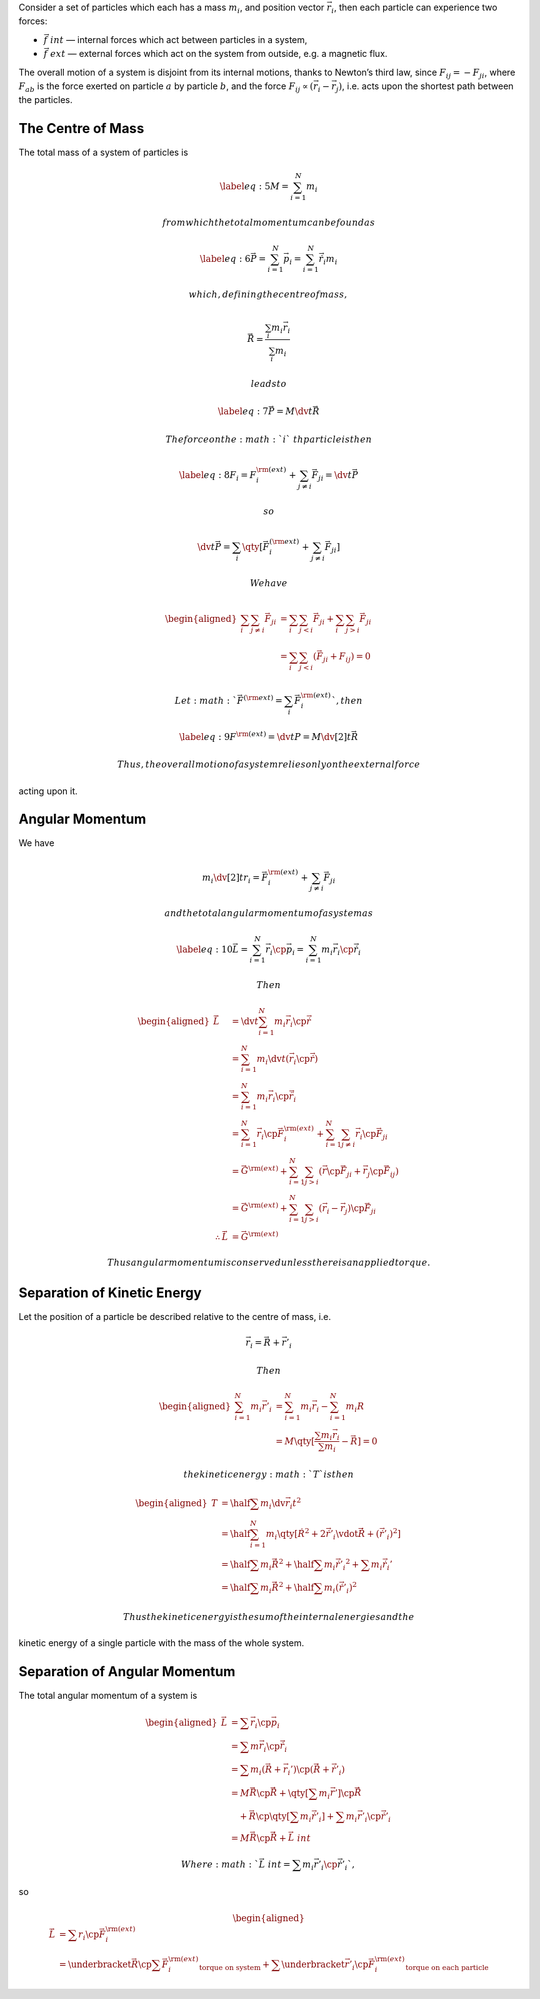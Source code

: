 Consider a set of particles which each has a mass :math:`m_i`, and
position vector :math:`\vec{r}_i`, then each particle can experience two
forces:

-  :math:`\vec{f}~{int}` — internal forces which act between particles
   in a system,

-  :math:`\vec{f}~{ext}` — external forces which act on the system from
   outside, e.g. a magnetic flux.

The overall motion of a system is disjoint from its internal motions,
thanks to Newton’s third law, since :math:`F_{ij} = - F_{ji}`, where
:math:`F_{ab}` is the force exerted on particle :math:`a` by particle
:math:`b`, and the force :math:`F_{ij} \propto (\vec{r}_i - \vec{r}_j)`,
i.e. acts upon the shortest path between the particles.

The Centre of Mass
==================

The total mass of a system of particles is

.. math::

   \label{eq:5}
     M = \sum_{i=1}^N m_i

 from which the total momentum can be found as

.. math::

   \label{eq:6}
     \vec{P} = \sum_{i=1}^N \vec{p}_i = \sum_{i=1}^N \dot{\vec{r}}_i m_i

 which, defining the centre of mass,

.. math:: \vec{R} = \frac{\sum_i m_i \vec{r}_i}{\sum_i m_i}

 leads to

.. math::

   \label{eq:7}
     \vec{P} = M \dv{t} \vec{R}

 The force on the :math:`i`\ th particle is then

.. math::

   \label{eq:8}
     F_i = F_i^{\rm (ext)} + \sum_{j \neq i} \vec{F}_{ji} = \dv{t}\vec{P}

 so

.. math:: \dv{t}\vec{P} = \sum_i \qty[ \vec{F}_i^{(\rm ext)} + \sum_{j \neq i} \vec{F}_{ji}]

 We have

.. math::

   \begin{aligned}
    \sum_i \sum_{j \neq i} \vec{F}_{ji} &= \sum_i \sum_{j < i} \vec{F}_{ji} + \sum_i \sum_{j > i} \vec{F}_{ji} \\ &= \sum_i \sum_{j<i} (\vec{F}_{ji} + F_{ij}) = 0\end{aligned}

 Let :math:`\vec{F}^{(\rm ext)} = \sum_i \vec{F}_i^{\rm (ext)}`, then

.. math::

   \label{eq:9}
     F^{\rm (ext)} = \dv{t} P = M \dv[2]{t} \vec{R}

 Thus, the overall motion of a system relies only on the external force
acting upon it.

Angular Momentum
================

We have

.. math:: m_i \dv[2]{t} r_i = \vec{F}_i^{\rm (ext)} + \sum_{j \neq i} \vec{F}_{ji}

 and the total angular momentum of a system as

.. math::

   \label{eq:10}
     \vec{L} = \sum^N_{i=1} \vec{r}_i \cp \vec{p}_i = \sum_{i=1}^N m_i \vec{r}_i \cp \dot{\vec{r}}_i

 Then

.. math::

   \begin{aligned}
     \dot{\vec{L}}          & = \dv{t} \sum_{i=1}^N m_i \vec{r}_i \cp \dot{\vec{r}} \nonumber                                                        \\
                            & = \sum_{i=1}^N m_i \dv{t} (\vec{r}_i \cp \dot{\vec{r}} )\nonumber                                                      \\
                            & = \sum_{i=1}^N m_i \vec{r}_i \cp \ddot{\vec{r}}_i \nonumber                                                            \\
                            & = \sum_{i=1}^N \vec{r}_i \cp \vec{F}_i^{\rm (ext)} + \sum_{i=1}^N \sum_{j \neq i} \vec{r}_i \cp \vec{F}_{ji} \nonumber \\
                            & = \vec{G}^{\rm (ext)} + \sum_{i=1}^N \sum_{j>i} (\vec{r} \cp \vec{F}_{ji} + \vec{r}_j \cp \vec{F}_{ij} ) \nonumber     \\
                            & = \vec{G}^{\rm (ext)} + \sum_{i=1}^N \sum_{j>i} (\vec{r}_i - \vec{r}_j) \cp \vec{F}_{ji} \nonumber                      \\
   \therefore \dot{\vec{L}} & = \vec{G}^{\rm (ext)}\end{aligned}

 Thus angular momentum is conserved unless there is an applied torque.

Separation of Kinetic Energy
============================

Let the position of a particle be described relative to the centre of
mass, i.e.

.. math:: \vec{r}_i = \vec{R} + \vec{r}'_i

 Then

.. math::

   \begin{aligned}
     \sum_{i=1}^N m_i \vec{r}'_i &= \sum^N_{i=1} m_i \vec{r}_i - \sum_{i=1}^N m_i R \\
   &= M \qty[ \frac{\sum m_i \vec{r}_i}{\sum m_i } - \vec{R}] = 0\end{aligned}

 the kinetic energy :math:`T` is then

.. math::

   \begin{aligned}
     T &= \half \sum m_i \dv{\vec{r}_i}{t}^2 \nonumber\\
   &= \half \sum_{i=1}^N m_i \qty[ \dot{R}^2 + 2 \dot{\vec{r}}'_i \vdot \dot{\vec{R}} + (\dot{\vec{r}}'_i)^2 ] \nonumber\\
   &= \half \sum m_i \dot{\vec{R}}^2 + \half \sum m_i \dot{\vec{r}'_i}^2 + \sum m_i \dot{\vec{r}_i'} \nonumber\\
   &= \half \sum m_i \dot{\vec{R}}^2 + \half \sum m_i (\dot{\vec{r}}'_i)^2\end{aligned}

 Thus the kinetic energy is the sum of the internal energies and the
kinetic energy of a single particle with the mass of the whole system.

Separation of Angular Momentum
==============================

The total angular momentum of a system is

.. math::

   \begin{aligned}
     \vec{L} &= \sum \vec{r}_i \cp \vec{p}_i \nonumber \\ &= \sum m \vec{r}_i \cp \dot{\vec{r}}_i \nonumber\\
   &= \sum m_i (\vec{R} + \vec{r}_i') \cp (\dot{\vec{R}} + \dot{\vec{r'}}_i ) \nonumber\\
   &= M \vec{R} \cp \dot{\vec{R}} + \qty[ \sum m_i \vec{r}' ] \cp \dot{\vec{R}} \nonumber\\ & \quad+ \vec{R} \cp \qty[ \sum m_i \dot{\vec{r}}'_i ] + \sum m_i \vec{r}'_i \cp \dot{\vec{r}}'_i \nonumber\\
   &= M \vec{R} \cp \dot{\vec{R}} + \vec{L}~{int}\end{aligned}

 Where :math:`\vec{L}~{int} = \sum m_i \vec{r}'_i \cp \dot{\vec{r}}'_i`,
so

.. math::

   \begin{aligned}
     \dot{\vec{L}} &= \sum r_i \cp \vec{F}_i^{\rm (ext)} \nonumber\\
    &= \underbracket{\vec{R} \cp \sum \vec{F}_i^{\rm (ext)}}_{\text{torque on system}} + \sum \underbracket{\vec{r}'_i \cp \vec{F}_i^{\rm (ext)}}_{\text{torque on each particle}}\end{aligned}


